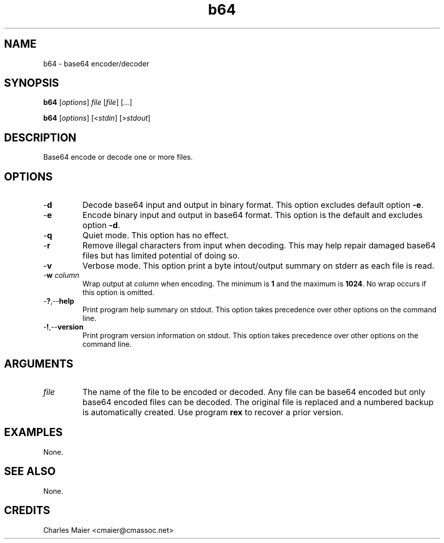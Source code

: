 .TH b64 7 "December 2012" "plc-utils-2.1.3" "Qualcomm Atheros Powerline Toolkit"

.SH NAME
b64 - base64 encoder/decoder

.SH SYNOPSIS
.BR b64
.RI [ options ]
.IR file 
.RI [ file ]
.RI [ ... ] 
.PP
.BR b64
.RI [ options ]
.RI [< stdin ]
.RI [> stdout ]

.SH DESCRIPTION
Base64 encode or decode one or more files.

.SH OPTIONS

.TP
.RB - d
Decode base64 input and output in binary format.
This option excludes default option \fB-e\fR.

.TP
.RB - e
Encode binary input and output in base64 format.
This option is the default and excludes option \fB-d\fR.

.TP
.RB - q
Quiet mode.
This option has no effect.

.TP
.RB - r
Remove illegal characters from input when decoding.
This may help repair damaged base64 files but has limited potential of doing so.

.TP
.RB - v
Verbose mode.
This option print a byte intout/output summary on stderr as each file is read.

.TP
-\fBw \fIcolumn\fR
Wrap output at \fIcolumn\fR when encoding.
The minimum is \fB1\fR and the maximum is \fB1024\fR.
No wrap occurs if this option is omitted.

.TP
.RB - ? ,-- help
Print program help summary on stdout.
This option takes precedence over other options on the command line.

.TP
.RB - ! ,-- version
Print program version information on stdout.
This option takes precedence over other options on the command line.

.SH ARGUMENTS

.TP
.IR file
The name of the file to be encoded or decoded.
Any file can be base64 encoded but only base64 encoded files can be decoded.
The original file is replaced and a numbered backup is automatically created.
Use program \fBrex\fR to recover a prior version.

.SH EXAMPLES
None.

.SH SEE ALSO
None.

.SH CREDITS
 Charles Maier <cmaier@cmassoc.net>
